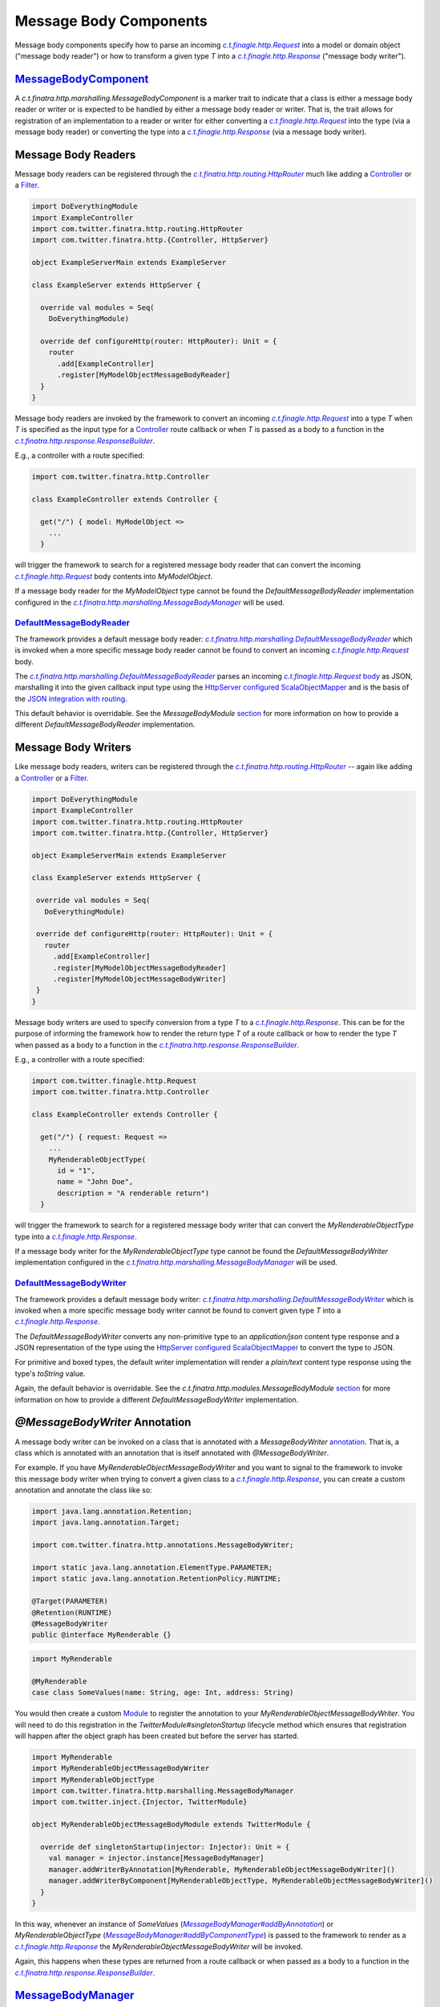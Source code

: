 .. _http_message_body:

Message Body Components
=======================

Message body components specify how to parse an incoming |c.t.finagle.http.Request|_ into a model or domain
object ("message body reader") or how to transform a given type `T` into a |c.t.finagle.http.Response|_
("message body writer").

`MessageBodyComponent <https://github.com/twitter/finatra/blob/develop/http/src/main/scala/com/twitter/finatra/http/marshalling/MessageBodyComponent.scala>`_
-------------------------------------------------------------------------------------------------------------------------------------------------------------

A |MessageBodyComponent| is a marker trait to indicate that a class is either a message body reader
or writer or is expected to be handled by either a message body reader or writer. That is, the
trait allows for registration of an implementation to a reader or writer for either converting
a |c.t.finagle.http.Request|_ into the type (via a message body reader) or converting the type
into a |c.t.finagle.http.Response|_ (via a message body writer).

Message Body Readers
--------------------

Message body readers can be registered through the |HttpRouter|_ much like adding a
`Controller <controllers.html>`__ or a `Filter <filters.html>`__.

.. code:: scala

    import DoEverythingModule
    import ExampleController
    import com.twitter.finatra.http.routing.HttpRouter
    import com.twitter.finatra.http.{Controller, HttpServer}

    object ExampleServerMain extends ExampleServer

    class ExampleServer extends HttpServer {

      override val modules = Seq(
        DoEverythingModule)

      override def configureHttp(router: HttpRouter): Unit = {
        router
          .add[ExampleController]
          .register[MyModelObjectMessageBodyReader]
      }
    }

Message body readers are invoked by the framework to convert an incoming |c.t.finagle.http.Request|_
into a type `T` when `T` is specified as the input type for a `Controller <controllers.html>`__ route
callback or when `T` is passed as a body to a function in the |ResponseBuilder|_.

E.g., a controller with a route specified:

.. code:: scala

    import com.twitter.finatra.http.Controller

    class ExampleController extends Controller {

      get("/") { model: MyModelObject =>
        ...
      }

will trigger the framework to search for a registered message body reader that can convert the incoming
|c.t.finagle.http.Request|_ body contents into `MyModelObject`.

If a message body reader for the `MyModelObject` type cannot be found the `DefaultMessageBodyReader`
implementation configured in the |MessageBodyManager|_ will be used.

`DefaultMessageBodyReader <https://github.com/twitter/finatra/blob/develop/http/src/main/scala/com/twitter/finatra/http/marshalling/DefaultMessageBodyReader.scala>`_
~~~~~~~~~~~~~~~~~~~~~~~~~~~~~~~~~~~~~~~~~~~~~~~~~~~~~~~~~~~~~~~~~~~~~~~~~~~~~~~~~~~~~~~~~~~~~~~~~~~~~~~~~~~~~~~~~~~~~~~~~~~~~~~~~~~~~~~~~~~~~~~~~~~~~~~~~~~~~~~~~~~~~

The framework provides a default message body reader:
|DefaultMessageBodyReader|_ which is invoked when a more specific
message body reader cannot be found to convert an incoming |c.t.finagle.http.Request|_ body.

The |DefaultMessageBodyReader|_ parses an incoming |c.t.finagle.http.Request|_
`body <https://github.com/twitter/finagle/blob/f61b6f99c7d108b458d5adcb9891ff6ddda7f125/finagle-base-http/src/main/scala/com/twitter/finagle/http/Message.scala#L440>`__
as JSON, marshalling it into the given callback input type using the `HttpServer <https://github.com/twitter/finatra/blob/712edf91c0361fd9907deaef06e0bd61384f6a7e/http/src/main/scala/com/twitter/finatra/http/HttpServer.scala#L81>`__
`configured <../json/index.html#configuration>`__ `ScalaObjectMapper <https://github.com/twitter/finatra/blob/develop/jackson/src/main/scala/com/twitter/finatra/jackson/ScalaObjectMapper.scala>`__
and is the basis of the `JSON integration with routing <../json/routing.html>`_.

This default behavior is overridable. See the `MessageBodyModule` `section <#id4>`__ for more
information on how to provide a different `DefaultMessageBodyReader` implementation.

Message Body Writers
--------------------

Like message body readers, writers can be registered through the
|HttpRouter|_ -- again like adding a `Controller <controllers.html>`__
or a `Filter <filters.html>`__.

.. code:: scala

    import DoEverythingModule
    import ExampleController
    import com.twitter.finatra.http.routing.HttpRouter
    import com.twitter.finatra.http.{Controller, HttpServer}

    object ExampleServerMain extends ExampleServer

    class ExampleServer extends HttpServer {

     override val modules = Seq(
       DoEverythingModule)

     override def configureHttp(router: HttpRouter): Unit = {
       router
         .add[ExampleController]
         .register[MyModelObjectMessageBodyReader]
         .register[MyModelObjectMessageBodyWriter]
     }
    }

Message body writers are used to specify conversion from a type `T` to a |c.t.finagle.http.Response|_.
This can be for the purpose of informing the framework how to render the return type `T` of a route
callback or how to render the type `T` when passed as a body to a function in the
|ResponseBuilder|_.

E.g., a controller with a route specified:

.. code:: scala

    import com.twitter.finagle.http.Request
    import com.twitter.finatra.http.Controller

    class ExampleController extends Controller {

      get("/") { request: Request =>
        ...
        MyRenderableObjectType(
          id = "1",
          name = "John Doe",
          description = "A renderable return")
      }

will trigger the framework to search for a registered message body writer that can convert the
`MyRenderableObjectType` type into a |c.t.finagle.http.Response|_.

If a message body writer for the `MyRenderableObjectType` type cannot be found the
`DefaultMessageBodyWriter` implementation configured in the |MessageBodyManager|_ will be used.

`DefaultMessageBodyWriter <https://github.com/twitter/finatra/blob/develop/http/src/main/scala/com/twitter/finatra/http/marshalling/DefaultMessageBodyWriter.scala>`_
~~~~~~~~~~~~~~~~~~~~~~~~~~~~~~~~~~~~~~~~~~~~~~~~~~~~~~~~~~~~~~~~~~~~~~~~~~~~~~~~~~~~~~~~~~~~~~~~~~~~~~~~~~~~~~~~~~~~~~~~~~~~~~~~~~~~~~~~~~~~~~~~~~~~~~~~~~~~~~~~~~~~~

The framework provides a default message body writer: |DefaultMessageBodyWriter|_
which is invoked when a more specific message body writer cannot be found to convert given type `T`
into a |c.t.finagle.http.Response|_.

The `DefaultMessageBodyWriter` converts any non-primitive type to an `application/json` content type
response and a JSON representation of the type using the
`HttpServer <https://github.com/twitter/finatra/blob/712edf91c0361fd9907deaef06e0bd61384f6a7e/http/src/main/scala/com/twitter/finatra/http/HttpServer.scala#L81>`__
`configured <../json/index.html#configuration>`__ `ScalaObjectMapper <https://github.com/twitter/finatra/blob/develop/jackson/src/main/scala/com/twitter/finatra/jackson/ScalaObjectMapper.scala>`__
to convert the type to JSON.

For primitive and boxed types, the default writer implementation will render a `plain/text`
content type response using the type's `toString` value.

Again, the default behavior is overridable. See the `c.t.finatra.http.modules.MessageBodyModule`
`section <#c-t-finatra-http-modules-messagebodymodule>`__ for more information on how to 
provide a different `DefaultMessageBodyWriter` implementation.

`@MessageBodyWriter` Annotation
-------------------------------

A message body writer can be invoked on a class that is annotated with a `MessageBodyWriter`
`annotation <https://github.com/twitter/finatra/blob/develop/http-annotations/src/main/java/com/twitter/finatra/http/annotations/MessagebodyWriter.java>`_.
That is, a class which is annotated with an annotation that is itself annotated with `@MessageBodyWriter`.

For example. If you have `MyRenderableObjectMessageBodyWriter` and you want to signal to the framework
to invoke this message body writer when trying to convert a given class to a |c.t.finagle.http.Response|_,
you can create a custom annotation and annotate the class like so:

.. code:: java

    import java.lang.annotation.Retention;
    import java.lang.annotation.Target;

    import com.twitter.finatra.http.annotations.MessageBodyWriter;

    import static java.lang.annotation.ElementType.PARAMETER;
    import static java.lang.annotation.RetentionPolicy.RUNTIME;

    @Target(PARAMETER)
    @Retention(RUNTIME)
    @MessageBodyWriter
    public @interface MyRenderable {}

.. code:: scala

    import MyRenderable

    @MyRenderable
    case class SomeValues(name: String, age: Int, address: String)

You would then create a custom `Module <../getting-started/modules.html>`__ to register the
annotation to your `MyRenderableObjectMessageBodyWriter`. You will need to do this registration in the
`TwitterModule#singletonStartup` lifecycle method which ensures that registration will happen after the
object graph has been created but before the server has started.

.. code:: scala

    import MyRenderable
    import MyRenderableObjectMessageBodyWriter
    import MyRenderableObjectType
    import com.twitter.finatra.http.marshalling.MessageBodyManager
    import com.twitter.inject.{Injector, TwitterModule}

    object MyRenderableObjectMessageBodyModule extends TwitterModule {

      override def singletonStartup(injector: Injector): Unit = {
        val manager = injector.instance[MessageBodyManager]
        manager.addWriterByAnnotation[MyRenderable, MyRenderableObjectMessageBodyWriter]()
        manager.addWriterByComponent[MyRenderableObjectType, MyRenderableObjectMessageBodyWriter]()
      }
    }

In this way, whenever an instance of `SomeValues` (|MessageBodyManager#addByAnnotation|_) or
`MyRenderableObjectType` (|MessageBodyManager#addByComponentType|_) is passed to the
framework to render as a |c.t.finagle.http.Response|_ the `MyRenderableObjectMessageBodyWriter`
will be invoked.

Again, this happens when these types are returned from a route callback or when passed as a body
to a function in the |ResponseBuilder|_.

`MessageBodyManager <https://github.com/twitter/finatra/blob/develop/http/src/main/scala/com/twitter/finatra/http/marshalling/MessageBodyManager.scala>`_
---------------------------------------------------------------------------------------------------------------------------------------------------------

The |MessageBodyManager|_ registers message body components (readers and writers). Generally, you
will not need to interact directly with the manager because the |HttpRouter|_ provides a DSL for
registration of components to the bound |MessageBodyManager|_.

`MessageBodyModule <https://github.com/twitter/finatra/blob/develop/http/src/main/scala/com/twitter/finatra/http/modules/MessageBodyModule.scala>`_
---------------------------------------------------------------------------------------------------------------------------------------------------

The |DefaultMessageBodyReader|_, and the |DefaultMessageBodyWriter|_ are provided by the framework
via configuration in the |MessageBodyModule|_.

To override the framework defaults, create an instance of a `TwitterModule <../getting-started/modules.html>`__
which provides customized implementations for the default reader and writer. Set this module by
overriding the `protected def messageBodyModule` in your server.

.. code:: scala

    class ExampleServer extends HttpServer {

      override def messageBodyModule = MyCustomMessageBodyModule

      override def configureHttp(router: HttpRouter): Unit = {
        ...
      }
    }


If your module is defined as a class, you would pass an instance of the
class, e.g.,

.. code:: scala

    override val messageBodyModule = new MyCustomMessageBodyModule

See `Framework Modules <server.html#framework-modules>`__ for more information.

.. caution::

    Care should be taken when replacing the framework default `c.t.finatra.http.modules.MessageBodyModule`.
    This module binds the framework `DefaultMessageBodyReader` implementation which is what provides
    the logic for marshalling HTTP request bodies as `JSON into case classes <../json/routing.html>`_
    automatically.

    If you replace the `MessageBodyModule` completely and do not retain the binding of the
    framework `DefaultMessageBodyReader` implementation, you will lose this functionality.

    Thus it is recommended that you choose to *extend* the `c.t.finatra.http.modules.MessageBodyModule`
    in order to customize your logic and remember to invoke `super` for overridden methods to ensure
    default behavior is retained if so desired. E.g.,

    .. code:: scala

        import com.twitter.finatra.http.modules.MessageBodyModule
        import com.twitter.inject.Injector

        object MyCustomMessageBodyModule extends MessageBodyModule {

          override def singletonStartup(injector: Injector): Unit = {
            super.singletonStartup(injector)
            ???
          }
        }

    See: `Custom Request Case class <./requests.html#custom-request-case-class>`_ documentation
    for more information on the JSON integration with routing.

`Mustache <https://mustache.github.io/>`__ Support 
--------------------------------------------------

`Mustache <https://mustache.github.io/>`__ support for HTTP servers is provided by the `finatra/http-mustache <https://github.com/twitter/finatra/blob/develop/mustache/src/main/scala/com/twitter/finatra/http-mustache>`_
library.

This library provides the |MustacheMessageBodyWriter|_ which transforms an object into a 
|c.t.finagle.http.Response|_ using a provided Mustache template.

Additionally, the library provides:

- a `MustacheBodyComponent` case class which is a `Mustache <https://mustache.github.io/>`__ specific `MessageBodyComponent`.
- the |@Mustache|_ annotation which is a `MessageBodyWriter` `annotation <#messagebodywriter-annotation>`__.
- and a `MustacheModule` which registers the annotation and the component to the |MustacheMessageBodyWriter|_
  for allowing the framework to automatically handle `MustacheBodyComponent` instances or |@Mustache|_ 
  annotated classes.

The transformation is performed using a referenced `Mustache <https://mustache.github.io/>`__ template
specified by either the `MustacheBodyComponent` configuration or as a parameter configured in
the |@Mustache|_ annotation.

You must include the `MustacheModule` in your server's list of modules in order for the framework
to negotiate rendering of `Mustache <https://mustache.github.io/>`__ templates via `MessageBodyComponents`.

For more information the Finatra's Mustache integration with HTTP see the documentation `here <../mustache/routing.html>`_.

.. |c.t.finagle.http.Request| replace:: `c.t.finagle.http.Request`
.. _c.t.finagle.http.Request: https://github.com/twitter/finagle/blob/develop/finagle-base-http/src/main/scala/com/twitter/finagle/http/Request.scala

.. |c.t.finagle.http.Response| replace:: `c.t.finagle.http.Response`
.. _c.t.finagle.http.Response: https://github.com/twitter/finagle/blob/develop/finagle-base-http/src/main/scala/com/twitter/finagle/http/Response.scala

.. |HttpRouter| replace:: `c.t.finatra.http.routing.HttpRouter`
.. _HttpRouter: https://github.com/twitter/finatra/blob/develop/http/src/main/scala/com/twitter/finatra/http/routing/HttpRouter.scala

.. |DefaultMessageBodyReader| replace:: `c.t.finatra.http.marshalling.DefaultMessageBodyReader`
.. _DefaultMessageBodyReader: https://github.com/twitter/finatra/blob/develop/http/src/main/scala/com/twitter/finatra/http/marshalling/DefaultMessageBodyReader.scala

.. |DefaultMessageBodyWriter| replace:: `c.t.finatra.http.marshalling.DefaultMessageBodyWriter`
.. _DefaultMessageBodyWriter: https://github.com/twitter/finatra/blob/develop/http/src/main/scala/com/twitter/finatra/http/marshalling/DefaultMessageBodyWriter.scala

.. |ResponseBuilder| replace:: `c.t.finatra.http.response.ResponseBuilder`
.. _ResponseBuilder: https://github.com/twitter/finatra/blob/develop/http/src/main/scala/com/twitter/finatra/http/response/ResponseBuilder.scala

.. |MessageBodyManager| replace:: `c.t.finatra.http.marshalling.MessageBodyManager`
.. _MessageBodyManager: https://github.com/twitter/finatra/blob/develop/http/src/main/scala/com/twitter/finatra/http/marshalling/MessageBodyManager.scala

.. |MessageBodyManager#addByAnnotation| replace:: `MessageBodyManager#addByAnnotation`
.. _MessageBodyManager#addByAnnotation: https://github.com/twitter/finatra/blob/6e09e95b95b20d2599a6210dfa0ce4c82dbe636b/http/src/main/scala/com/twitter/finatra/http/internal/marshalling/MessageBodyManager.scala#L54

.. |MessageBodyManager#addByComponentType| replace:: `MessageBodyManager#addByComponentType`
.. _MessageBodyManager#addByComponentType: https://github.com/twitter/finatra/blob/6e09e95b95b20d2599a6210dfa0ce4c82dbe636b/http/src/main/scala/com/twitter/finatra/http/internal/marshalling/MessageBodyManager.scala#L60

.. |MessageBodyModule| replace:: `c.t.finatra.http.modules.MessageBodyModule`
.. _MessageBodyModule:  https://github.com/twitter/finatra/blob/develop/http/src/main/scala/com/twitter/finatra/http/modules/MessageBodyModule.scala

.. |MessageBodyComponent| replace:: `c.t.finatra.http.marshalling.MessageBodyComponent`
.. _MessageBodyComponent: https://github.com/twitter/finatra/blob/develop/http/src/main/scala/com/twitter/finatra/http/marshalling/MessageBodyComponent.scala

.. |MustacheMessageBodyWriter| replace:: `c.t.finatra.mustache.writer.MustacheMessageBodyWriter`
.. _MustacheMessageBodyWriter: https://github.com/twitter/finatra/blob/develop/mustache/src/main/scala/com/twitter/finatra/mustache/writer/MustacheMessageBodyWriter.scala

.. |@Mustache| replace:: ``@Mustache``
.. _@Mustache: https://github.com/twitter/finatra/blob/develop/http-mustache/src/main/java/com/twitter/finatra/http/annotations/Mustache.java

